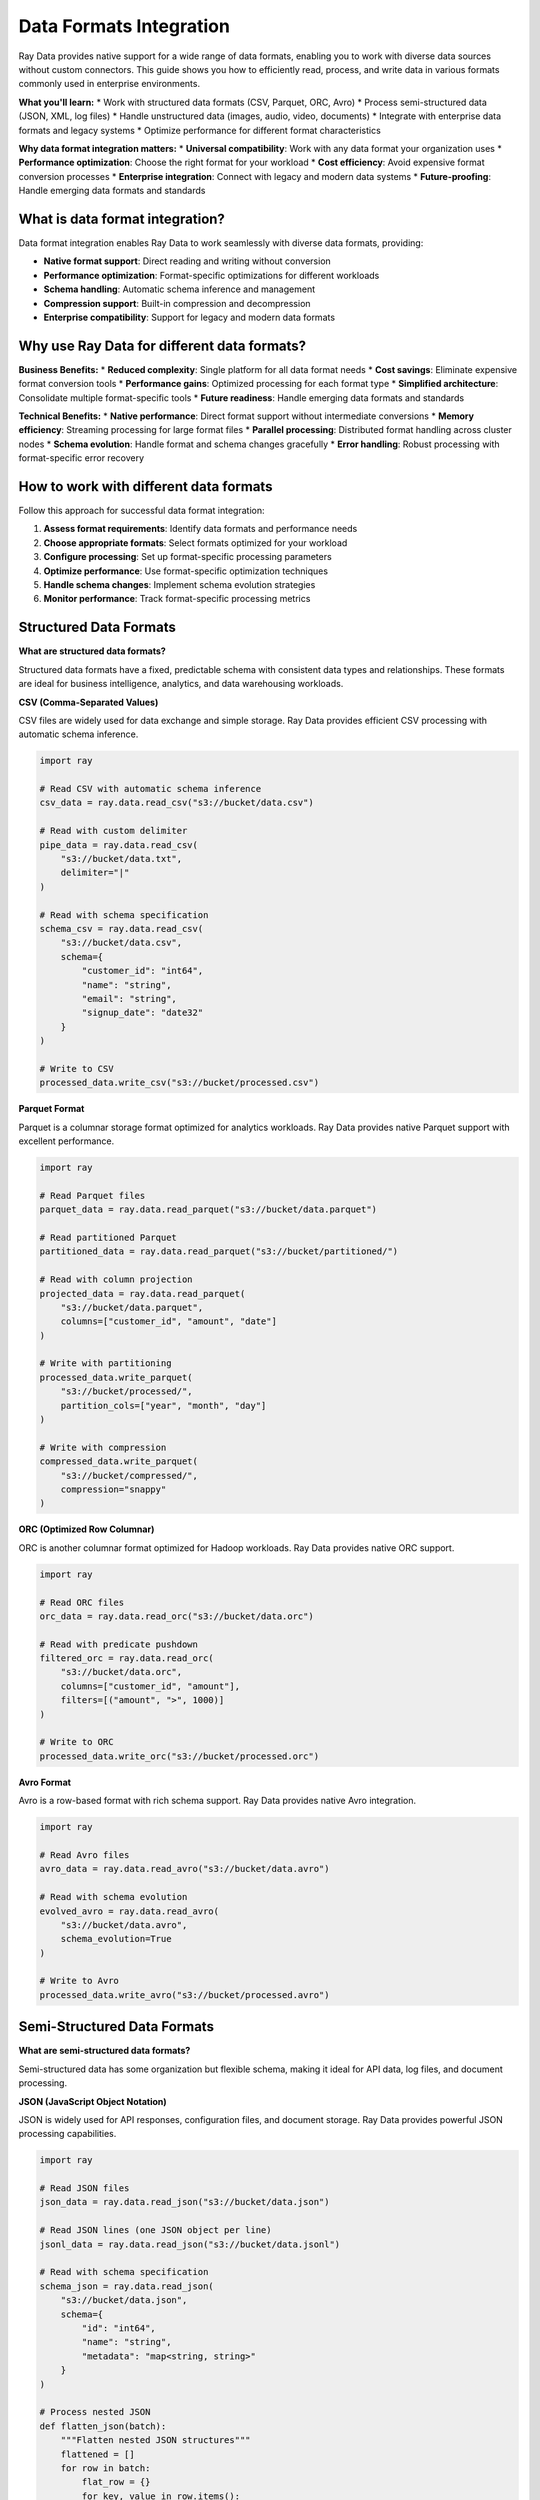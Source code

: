 .. _data-formats:

Data Formats Integration
========================

Ray Data provides native support for a wide range of data formats, enabling you to work with diverse data sources without custom connectors. This guide shows you how to efficiently read, process, and write data in various formats commonly used in enterprise environments.

**What you'll learn:**
* Work with structured data formats (CSV, Parquet, ORC, Avro)
* Process semi-structured data (JSON, XML, log files)
* Handle unstructured data (images, audio, video, documents)
* Integrate with enterprise data formats and legacy systems
* Optimize performance for different format characteristics

**Why data format integration matters:**
* **Universal compatibility**: Work with any data format your organization uses
* **Performance optimization**: Choose the right format for your workload
* **Cost efficiency**: Avoid expensive format conversion processes
* **Enterprise integration**: Connect with legacy and modern data systems
* **Future-proofing**: Handle emerging data formats and standards

What is data format integration?
--------------------------------

Data format integration enables Ray Data to work seamlessly with diverse data formats, providing:

* **Native format support**: Direct reading and writing without conversion
* **Performance optimization**: Format-specific optimizations for different workloads
* **Schema handling**: Automatic schema inference and management
* **Compression support**: Built-in compression and decompression
* **Enterprise compatibility**: Support for legacy and modern data formats

Why use Ray Data for different data formats?
--------------------------------------------

**Business Benefits:**
* **Reduced complexity**: Single platform for all data format needs
* **Cost savings**: Eliminate expensive format conversion tools
* **Performance gains**: Optimized processing for each format type
* **Simplified architecture**: Consolidate multiple format-specific tools
* **Future readiness**: Handle emerging data formats and standards

**Technical Benefits:**
* **Native performance**: Direct format support without intermediate conversions
* **Memory efficiency**: Streaming processing for large format files
* **Parallel processing**: Distributed format handling across cluster nodes
* **Schema evolution**: Handle format and schema changes gracefully
* **Error handling**: Robust processing with format-specific error recovery

How to work with different data formats
---------------------------------------

Follow this approach for successful data format integration:

1. **Assess format requirements**: Identify data formats and performance needs
2. **Choose appropriate formats**: Select formats optimized for your workload
3. **Configure processing**: Set up format-specific processing parameters
4. **Optimize performance**: Use format-specific optimization techniques
5. **Handle schema changes**: Implement schema evolution strategies
6. **Monitor performance**: Track format-specific processing metrics

.. _structured-formats:

Structured Data Formats
-----------------------

**What are structured data formats?**

Structured data formats have a fixed, predictable schema with consistent data types and relationships. These formats are ideal for business intelligence, analytics, and data warehousing workloads.

**CSV (Comma-Separated Values)**

CSV files are widely used for data exchange and simple storage. Ray Data provides efficient CSV processing with automatic schema inference.

.. code-block:: python

    import ray

    # Read CSV with automatic schema inference
    csv_data = ray.data.read_csv("s3://bucket/data.csv")

    # Read with custom delimiter
    pipe_data = ray.data.read_csv(
        "s3://bucket/data.txt",
        delimiter="|"
    )

    # Read with schema specification
    schema_csv = ray.data.read_csv(
        "s3://bucket/data.csv",
        schema={
            "customer_id": "int64",
            "name": "string",
            "email": "string",
            "signup_date": "date32"
        }
    )

    # Write to CSV
    processed_data.write_csv("s3://bucket/processed.csv")

**Parquet Format**

Parquet is a columnar storage format optimized for analytics workloads. Ray Data provides native Parquet support with excellent performance.

.. code-block:: python

    import ray

    # Read Parquet files
    parquet_data = ray.data.read_parquet("s3://bucket/data.parquet")

    # Read partitioned Parquet
    partitioned_data = ray.data.read_parquet("s3://bucket/partitioned/")

    # Read with column projection
    projected_data = ray.data.read_parquet(
        "s3://bucket/data.parquet",
        columns=["customer_id", "amount", "date"]
    )

    # Write with partitioning
    processed_data.write_parquet(
        "s3://bucket/processed/",
        partition_cols=["year", "month", "day"]
    )

    # Write with compression
    compressed_data.write_parquet(
        "s3://bucket/compressed/",
        compression="snappy"
    )

**ORC (Optimized Row Columnar)**

ORC is another columnar format optimized for Hadoop workloads. Ray Data provides native ORC support.

.. code-block:: python

    import ray

    # Read ORC files
    orc_data = ray.data.read_orc("s3://bucket/data.orc")

    # Read with predicate pushdown
    filtered_orc = ray.data.read_orc(
        "s3://bucket/data.orc",
        columns=["customer_id", "amount"],
        filters=[("amount", ">", 1000)]
    )

    # Write to ORC
    processed_data.write_orc("s3://bucket/processed.orc")

**Avro Format**

Avro is a row-based format with rich schema support. Ray Data provides native Avro integration.

.. code-block:: python

    import ray

    # Read Avro files
    avro_data = ray.data.read_avro("s3://bucket/data.avro")

    # Read with schema evolution
    evolved_avro = ray.data.read_avro(
        "s3://bucket/data.avro",
        schema_evolution=True
    )

    # Write to Avro
    processed_data.write_avro("s3://bucket/processed.avro")

.. _semi-structured-formats:

Semi-Structured Data Formats
----------------------------

**What are semi-structured data formats?**

Semi-structured data has some organization but flexible schema, making it ideal for API data, log files, and document processing.

**JSON (JavaScript Object Notation)**

JSON is widely used for API responses, configuration files, and document storage. Ray Data provides powerful JSON processing capabilities.

.. code-block:: python

    import ray

    # Read JSON files
    json_data = ray.data.read_json("s3://bucket/data.json")

    # Read JSON lines (one JSON object per line)
    jsonl_data = ray.data.read_json("s3://bucket/data.jsonl")

    # Read with schema specification
    schema_json = ray.data.read_json(
        "s3://bucket/data.json",
        schema={
            "id": "int64",
            "name": "string",
            "metadata": "map<string, string>"
        }
    )

    # Process nested JSON
    def flatten_json(batch):
        """Flatten nested JSON structures"""
        flattened = []
        for row in batch:
            flat_row = {}
            for key, value in row.items():
                if isinstance(value, dict):
                    for nested_key, nested_value in value.items():
                        flat_row[f"{key}_{nested_key}"] = nested_value
                else:
                    flat_row[key] = value
            flattened.append(flat_row)
        return flattened

    flattened_data = json_data.map_batches(flatten_json)

    # Write to JSON
    processed_data.write_json("s3://bucket/processed.json")

**XML Format**

XML is used for document storage and enterprise data exchange. Ray Data provides XML processing capabilities.

.. code-block:: python

    import ray
    import xml.etree.ElementTree as ET

    def parse_xml(batch):
        """Parse XML content"""
        parsed_data = []
        for xml_content in batch:
            try:
                root = ET.fromstring(xml_content)
                # Extract data from XML structure
                parsed_row = {
                    "id": root.find("id").text,
                    "name": root.find("name").text,
                    "value": root.find("value").text
                }
                parsed_data.append(parsed_row)
            except Exception as e:
                # Handle parsing errors
                parsed_data.append({"error": str(e)})
        return parsed_data

    # Read XML files as text
    xml_data = ray.data.read_text("s3://bucket/data.xml")
    
    # Parse XML content
    parsed_xml = xml_data.map_batches(parse_xml)

**Log Files**

Log files contain semi-structured data with varying formats. Ray Data provides flexible log processing capabilities.

.. code-block:: python

    import ray
    import re

    def parse_log_line(batch):
        """Parse log file lines"""
        parsed_logs = []
        for line in batch:
            # Example log format: [2024-01-01 10:00:00] INFO: User login successful
            match = re.match(r'\[(.*?)\] (\w+): (.+)', line)
            if match:
                parsed_logs.append({
                    "timestamp": match.group(1),
                    "level": match.group(2),
                    "message": match.group(3)
                })
            else:
                parsed_logs.append({"raw_line": line})
        return parsed_logs

    # Read log files
    log_data = ray.data.read_text("s3://bucket/application.log")
    
    # Parse log lines
    parsed_logs = log_data.map_batches(parse_log_line)

    # Filter by log level
    error_logs = parsed_logs.filter(lambda row: row["level"] == "ERROR")
    info_logs = parsed_logs.filter(lambda row: row["level"] == "INFO")

.. _unstructured-formats:

Unstructured Data Formats
-------------------------

**What are unstructured data formats?**

Unstructured data lacks predefined structure and includes images, audio, video, and text documents. Ray Data provides native support for these formats with AI/ML integration.

**Image Data**

Ray Data provides native support for image processing with GPU acceleration capabilities.

.. code-block:: python

    import ray

    # Read image datasets
    image_data = ray.data.read_images("s3://bucket/images/")

    # Read with specific format
    jpeg_data = ray.data.read_images(
        "s3://bucket/images/",
        include_paths=True,
        size=(224, 224)  # Resize images
    )

    # Process images with custom functions
    def preprocess_images(batch):
        """Preprocess images for ML models"""
        import cv2
        import numpy as np
        
        processed_images = []
        for image in batch:
            # Convert to grayscale
            gray = cv2.cvtColor(image, cv2.COLOR_RGB2GRAY)
            
            # Normalize pixel values
            normalized = gray.astype(np.float32) / 255.0
            
            processed_images.append(normalized)
        
        return processed_images

    # Apply preprocessing
    processed_images = image_data.map_batches(preprocess_images)

    # Write processed images
    processed_images.write_images("s3://bucket/processed_images/")

**Audio Data**

Ray Data supports audio file processing for speech recognition and audio analysis.

.. code-block:: python

    import ray

    # Read audio files
    audio_data = ray.data.read_audio("s3://bucket/audio/")

    # Read with specific format
    wav_data = ray.data.read_audio(
        "s3://bucket/audio/",
        include_paths=True,
        sample_rate=16000
    )

    # Process audio with custom functions
    def extract_features(batch):
        """Extract audio features"""
        import librosa
        
        features = []
        for audio in batch:
            # Extract MFCC features
            mfcc = librosa.feature.mfcc(y=audio, sr=16000)
            features.append(mfcc)
        
        return features

    # Extract audio features
    audio_features = audio_data.map_batches(extract_features)

**Video Data**

Ray Data supports video processing for computer vision and content analysis.

.. code-block:: python

    import ray

    # Read video files
    video_data = ray.data.read_videos("s3://bucket/videos/")

    # Read with specific parameters
    video_frames = ray.data.read_videos(
        "s3://bucket/videos/",
        include_paths=True,
        fps=30
    )

    # Process video frames
    def extract_frames(batch):
        """Extract key frames from videos"""
        import cv2
        
        frames = []
        for video in batch:
            # Extract every 30th frame (1 frame per second at 30fps)
            for i in range(0, len(video), 30):
                frames.append(video[i])
        
        return frames

    # Extract key frames
    key_frames = video_data.map_batches(extract_frames)

**Text Documents**

Ray Data provides comprehensive text processing capabilities for document analysis.

.. code-block:: python

    import ray

    # Read text files
    text_data = ray.data.read_text("s3://bucket/documents/")

    # Read with encoding specification
    utf8_text = ray.data.read_text(
        "s3://bucket/documents/",
        encoding="utf-8"
    )

    # Process text with custom functions
    def analyze_text(batch):
        """Analyze text content"""
        import re
        
        analysis = []
        for text in batch:
            # Count words
            word_count = len(text.split())
            
            # Count sentences
            sentence_count = len(re.split(r'[.!?]+', text))
            
            # Extract email addresses
            emails = re.findall(r'\b[A-Za-z0-9._%+-]+@[A-Za-z0-9.-]+\.[A-Z|a-z]{2,}\b', text)
            
            analysis.append({
                "word_count": word_count,
                "sentence_count": sentence_count,
                "email_count": len(emails),
                "emails": emails
            })
        
        return analysis

    # Analyze text content
    text_analysis = text_data.map_batches(analyze_text)

.. _enterprise-formats:

Enterprise Data Formats
-----------------------

**What are enterprise data formats?**

Enterprise data formats are specialized formats used in legacy systems, mainframes, and enterprise applications. Ray Data provides integration capabilities for these formats.

**Fixed-Width Files**

Fixed-width files are common in mainframe and legacy systems. Ray Data can process these with custom parsing logic.

.. code-block:: python

    import ray

    def parse_fixed_width(batch):
        """Parse fixed-width format files"""
        parsed_data = []
        
        # Define field widths (example: ID=10, Name=20, Amount=15)
        field_widths = [10, 20, 15]
        field_names = ["id", "name", "amount"]
        
        for line in batch:
            parsed_row = {}
            start_pos = 0
            
            for i, width in enumerate(field_widths):
                field_value = line[start_pos:start_pos + width].strip()
                parsed_row[field_names[i]] = field_value
                start_pos += width
            
            parsed_data.append(parsed_row)
        
        return parsed_data

    # Read fixed-width files as text
    fixed_width_data = ray.data.read_text("s3://bucket/fixed_width.txt")
    
    # Parse fixed-width format
    parsed_fixed_width = fixed_width_data.map_batches(parse_fixed_width)

**COBOL Copybook Files**

COBOL copybook files define data structures for mainframe systems. Ray Data can process these with custom parsers.

.. code-block:: python

    import ray

    def parse_cobol_copybook(batch):
        """Parse COBOL copybook format"""
        parsed_data = []
        
        for line in batch:
            # Example COBOL copybook line: 01 CUSTOMER-RECORD.
            # Parse COBOL data definitions
            if line.startswith("01 "):
                record_name = line.split()[1].rstrip(".")
                parsed_data.append({"record_type": "record", "name": record_name})
            elif "PIC" in line:
                # Parse picture clauses
                parts = line.split()
                field_name = parts[0]
                pic_clause = parts[parts.index("PIC") + 1]
                parsed_data.append({
                    "record_type": "field",
                    "name": field_name,
                    "picture": pic_clause
                })
        
        return parsed_data

    # Read COBOL copybook files
    copybook_data = ray.data.read_text("s3://bucket/copybook.cpy")
    
    # Parse copybook definitions
    parsed_copybook = copybook_data.map_batches(parse_cobol_copybook)

**EDI (Electronic Data Interchange)**

EDI files are used for business-to-business data exchange. Ray Data can process EDI formats with custom parsers.

.. code-block:: python

    import ray

    def parse_edi_x12(batch):
        """Parse EDI X12 format files"""
        parsed_data = []
        
        for edi_content in batch:
            # Split EDI content into segments
            segments = edi_content.split("~")
            
            for segment in segments:
                if segment.strip():
                    # Split segment into elements
                    elements = segment.split("*")
                    
                    if elements[0] == "ST":  # Transaction Set Header
                        parsed_data.append({
                            "segment": "ST",
                            "transaction_set_id": elements[1],
                            "control_number": elements[2]
                        })
                    elif elements[0] == "N1":  # Name
                        parsed_data.append({
                            "segment": "N1",
                            "entity_identifier": elements[1],
                            "name": elements[2]
                        })
        
        return parsed_data

    # Read EDI files
    edi_data = ray.data.read_text("s3://bucket/edi_data.txt")
    
    # Parse EDI content
    parsed_edi = edi_data.map_batches(parse_edi_x12)

Performance Optimization
------------------------

**Format-Specific Optimization**

Optimize performance for different data formats using format-specific techniques.

.. code-block:: python

    def optimize_format_performance():
        """Optimize performance for different formats"""
        
        # CSV optimization
        csv_data = ray.data.read_csv(
            "s3://bucket/large.csv",
            block_size=100 * 1024 * 1024,  # 100MB blocks
            num_parallel_reads=50
        )
        
        # Parquet optimization
        parquet_data = ray.data.read_parquet(
            "s3://bucket/large.parquet",
            columns=["needed_column1", "needed_column2"],  # Column projection
            filters=[("date", ">=", "2024-01-01")]  # Predicate pushdown
        )
        
        # JSON optimization
        json_data = ray.data.read_json(
            "s3://bucket/large.json",
            block_size=50 * 1024 * 1024,  # 50MB blocks for JSON
            num_parallel_reads=30
        )
        
        return csv_data, parquet_data, json_data

**Compression and Storage Optimization**

Optimize storage and transfer costs using appropriate compression strategies.

.. code-block:: python

    def optimize_storage():
        """Optimize storage and compression"""
        
        # Use appropriate compression for different formats
        # Parquet with Snappy for fast access
        fast_data = processed_data.write_parquet(
            "s3://bucket/fast_access/",
            compression="snappy"
        )
        
        # Parquet with GZIP for storage efficiency
        storage_efficient = processed_data.write_parquet(
            "s3://bucket/storage_efficient/",
            compression="gzip"
        )
        
        # CSV with GZIP for text data
        compressed_csv = processed_data.write_csv(
            "s3://bucket/compressed/",
            compression="gzip"
        )

Best Practices
--------------

**Format Selection Best Practices**

Choose the right format for your specific workload:

* **Analytics workloads**: Use Parquet or ORC for best performance
* **Data exchange**: Use CSV or JSON for compatibility
* **Storage efficiency**: Use Parquet with GZIP compression
* **Fast access**: Use Parquet with Snappy compression
* **Schema evolution**: Use Avro or Parquet for flexible schemas

**Performance Optimization**

Optimize performance for different formats:

* **Use column projection**: Select only needed columns for large datasets
* **Implement predicate pushdown**: Filter data at the source when possible
* **Optimize block sizes**: Use appropriate block sizes for different formats
* **Leverage parallel processing**: Use multiple parallel reads for large files
* **Monitor memory usage**: Track memory consumption for different formats

**Error Handling**

Implement robust error handling for format processing:

* **Validate data integrity**: Check format consistency and completeness
* **Handle parsing errors**: Gracefully handle malformed data
* **Implement retry logic**: Retry failed format operations
* **Log format issues**: Track format-specific problems for debugging
* **Provide fallback options**: Offer alternative processing paths for problematic data

Next Steps
----------

* Learn about :ref:`Data Warehouse Integration <data-warehouses>` for enterprise data connectivity
* Explore :ref:`Cloud Platform Integration <cloud-platforms>` for cloud-native optimization
* See :ref:`BI Tools Integration <bi-tools>` for visualization and analytics
* Review :ref:`Best Practices <best-practices>` for operational excellence
* Check out :ref:`Business Intelligence <business-intelligence>` for advanced analytics workflows
